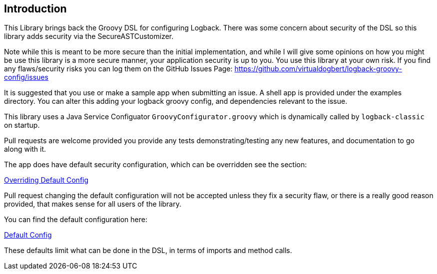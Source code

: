 == Introduction

This Library brings back the Groovy DSL for configuring Logback. There was some concern about security of the DSL so this library adds
security via the SecureASTCustomizer.

Note while this is meant to be more secure than the initial implementation, and while I will give some opinions on how you might be use this
library is a more secure manner, your application security is up to you. You use this library at your own risk. If you find any flaws/security
risks you can log them on the GitHub Issues Page:
https://github.com/virtualdogbert/logback-groovy-config/issues

It is suggested that you use or make a sample app when submitting an issue. A shell app is provided under the examples directory.
You can alter this adding your logback groovy config, and dependencies relevant to the issue.

This library uses a Java Service Configuator `GroovyConfigurator.groovy` which is dynamically called by `logback-classic` on startup.

Pull requests are welcome provided you provide any tests demonstrating/testing any new features, and documentation to go along with it.


The app does have default security configuration, which can be overridden see the section:

<<overridingConfig#,Overriding Default Config>>

Pull request changing the default configuration will not be accepted unless they fix a security flaw, or there is a really good reason
provided, that makes sense for all users of the library.

You can find the default configuration here:

<<defaultConfig#, Default Config>>

These defaults limit what can be done in the DSL, in terms of imports and method calls.
